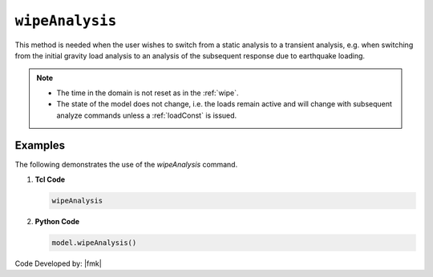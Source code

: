 .. _wipeAnalysis:

``wipeAnalysis``
********************


.. tabs::

   .. tab:: Python

      .. py:method:: Model.wipeAnalysis()
         
         Remove all the analysis objects. 

   .. tab:: Tcl

      .. function:: wipeAnalsyis;
         
         Remove all the analysis objects. 


This method is needed when the user wishes to switch from a static analysis to a transient analysis, e.g. when switching from the initial gravity load analysis to an analysis of the subsequent response due to earthquake loading.


.. note::

   * The time in the domain is not reset as in the :ref:`wipe`.
   * The state of the model does not change, i.e. the loads remain active and will change with subsequent analyze commands unless a :ref:`loadConst` is issued.



Examples
--------

The following demonstrates the use of the *wipeAnalysis* command.

1. **Tcl Code**

   .. code-block:: Tcl

      wipeAnalysis

2. **Python Code**

   .. code-block:: python

      model.wipeAnalysis()


Code Developed by: |fmk|

